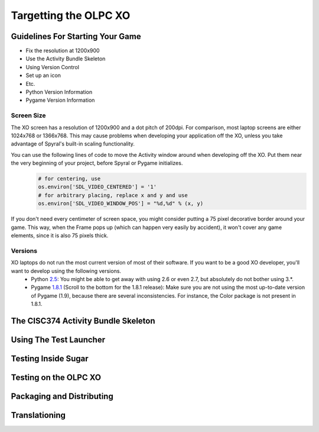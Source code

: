 .. _targetting-xo:

Targetting the OLPC XO
======================

Guidelines For Starting Your Game
---------------------------------

* Fix the resolution at 1200x900
* Use the Activity Bundle Skeleton
* Using Version Control
* Set up an icon
* Etc.
* Python Version Information
* Pygame Version Information

Screen Size
~~~~~~~~~~~

The XO screen has a resolution of 1200x900 and a dot pitch of 200dpi. For comparison, most laptop screens are either 1024x768 or 1366x768. This may cause problems when developing your application off the XO, unless you take advantage of Spyral's built-in scaling functionality. 

You can use the following lines of code to move the Activity window around when developing off the XO. Put them near the very beginning of your project, before Spyral or Pygame initializes.
  .. code:: python
  
    # for centering, use
    os.environ['SDL_VIDEO_CENTERED'] = '1'
    # for arbitrary placing, replace x and y and use
    os.environ['SDL_VIDEO_WINDOW_POS'] = "%d,%d" % (x, y)

If you don't need every centimeter of screen space, you might consider putting a 75 pixel decorative border around your game. This way, when the Frame pops up (which can happen very easily by accident), it won't cover any game elements, since it is also 75 pixels thick.

Versions
~~~~~~~~

XO laptops do not run the most current version of most of their software. If you want to be a good XO developer, you'll want to develop using the following versions.
  * Python `2.5 <http://www.python.org/getit/releases/2.5.4/>`_: You might be able to get away with using 2.6 or even 2.7, but absolutely do not bother using 3.*. 
  * Pygame `1.8.1 <http://pygame.org/download.shtml>`_ (Scroll to the bottom for the 1.8.1 release): Make sure you are not using the most up-to-date version of Pygame (1.9), because there are several inconsistencies. For instance, the Color package is not present in 1.8.1.

The CISC374 Activity Bundle Skeleton
------------------------------------

Using The Test Launcher
-----------------------

Testing Inside Sugar
--------------------

Testing on the OLPC XO
----------------------

Packaging and Distributing
--------------------------

Translationing
--------------